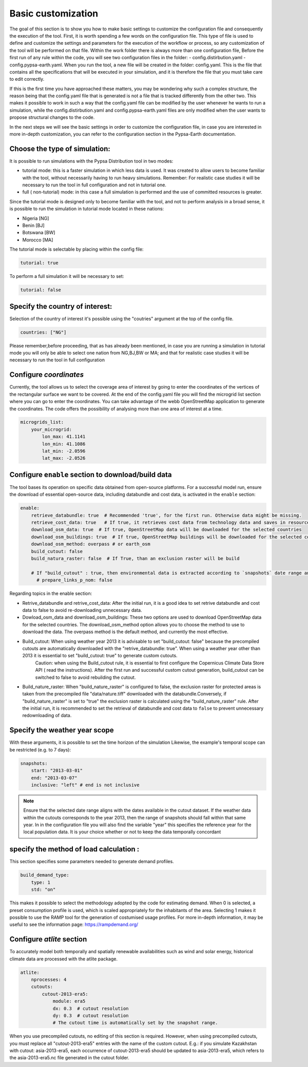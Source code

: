 .. SPDX-FileCopyrightText:  PyPSA-Earth and PyPSA-Eur Authors
..
.. SPDX-License-Identifier: CC-BY-4.0

.. _customization_basic1:

#######################
Basic customization
#######################

The goal of this section is to show you how to make basic settings to customize the configuration file and consequently the execution of the tool.
First, it is worth spending a few words on the configuration file.
This type of file is used to define and customize the settings and parameters for the execution of the workflow or process, so any customization of the tool will be performed on that file. 
Within the work folder there is always more than one configuration file, Before the first run of any rule within the code, you will see two configuration files in the folder: 
- config.distirbution.yaml 
- config.pypsa-earth.yaml.
When you run the tool, a new file will be created in the folder: config.yaml.
This is the file that contains all the specifications that will be executed in your simulation,
and it is therefore the file that you must take care to edit correctly.

If this is the first time you have approached these matters, you may be wondering why such a complex structure, the reason being that the config.yaml file that is generated is not a file that is tracked 
differently from the other two. This makes it possible to work in such a way that the config.yaml file can be modified by the user whenever he wants to run a simulation, 
while the config.distirbution.yaml and config.pypsa-earth.yaml files are only modified when the user wants to propose structural changes to the code.


In the next steps we will see the basic settings in order to customize the configuration file, in case you are interested in more in-depth customization, you can refer to the configuration section in the Pypsa-Earth documentation.

Choose the type of simulation:
--------------------------------------
It is possible to run simulations with the Pypsa Distribution tool in two modes:

- tutorial mode: this is a faster simulation in which less data is used. It was created to allow users to become familiar with the tool, without necessarily having to run heavy simulations.
  Remember: For realistic case studies it will be necessary to run the tool in full configuration and not in tutorial one.
- full ( non-tutorial) mode: in this case a full simulation is performed and the use of committed resources is greater.

Since the tutorial mode is designed only to become familiar with the tool, and not to perform analysis in a broad sense, it is possible to run the simulation in tutorial mode located in these nations: 

- Nigeria [NG]
- Benin [BJ]
- Botswana [BW]
- Morocco [MA]

The tutorial mode is selectable by placing within the config file:

.. code:: yaml

    tutorial: true

To perform a full simulation it will be necessary to set:

.. code:: yaml

    tutorial: false


Specify the country of interest:
--------------------------------------

Selection of the country of interest it's possible using the "coutries" argument at the top of the config file.

.. code:: yaml

    countries: ["NG"]


Please remember,before proceeding, that as has already been mentioned, in case you are running a simulation in tutorial mode you will only be able to select one nation from NG,BJ,BW or MA; 
and that for realistic case studies it will be necessary to run the tool in full configuration

Configure `coordinates`
--------------------------
Currently, the tool allows us to select the coverage area of interest by going to enter the coordinates of the vertices of the rectangular surface we want to be covered.
At the end of the config.yaml file you will find the microgrid list section where you can go to enter the coordinates. 
You can take advantage of the webb OpenStreetMap application to generate the coordinates.
The code offers the possibility of analysing more than one area of interest at a time.

.. code:: yaml

    microgrids_list:
        your_microgrid:
            lon_max: 41.1141
            lon_min: 41.1086
            lat_min: -2.0596
            lat_max: -2.0526


Configure ``enable`` section to download/build data
---------------------------------------------------------
The tool bases its operation on specific data obtained from open-source platforms. 
For a successful model run, ensure the download of essential open-source data, including databundle and cost data, is activated in the ``enable`` section:

.. code:: yaml

    enable:
        retrieve_databundle: true  # Recommended 'true', for the first run. Otherwise data might be missing.
        retrieve_cost_data: true   # If true, it retrieves cost data from technology data and saves in resources/costs.csv, if false uses cost data in data/costs.csv
        download_osm_data: true  # If true, OpenStreetMap data will be downloaded for the selected countries
        download_osm_buildings: true  # If true, OpenStreetMap buildings will be downloaded for the selected countries
        download_osm_method: overpass # or earth_osm
        build_cutout: false
        build_natura_raster: false  # If True, than an exclusion raster will be build
        
        # If "build_cutout" : true, then environmental data is extracted according to `snapshots` date range and `countries`
          # prepare_links_p_nom: false


Regarding topics in the enable section:

- Retrive_databundle and retrive_cost_data: After the initial run, it is a good idea to set retrive databundle and cost data to false to avoid re-downloading unnecessary data.
- Dowload_osm_data and download_osm_buildings: These two options are used to download OpenStreetMap data for the selected countries. The download_osm_method option allows you to choose the method to use to download the data. The overpass method is the default method, and currently the most effective.
- Build_cutout: When using weather year 2013 it is advisable to set "build_cutout: false" because the precompiled cutouts are automatically downloaded with the "retrive_databundle: true". When using a weather year other than 2013 it is essential to set "build_cutout: true" to generate custom cutouts.
    Caution: when using the Build_cutout rule, it is essential to first configure the Copernicus Climate Data Store API ( read the instructions).
    After the first run and successful custom cutout generation, build_cutout can be switched to false to avoid rebuilding the cutout.
- Build_nature_raster: When "build_nature_raster" is configured to false, the exclusion raster for protected areas is taken from the precompiled file "data/nature.tiff" downloaded with the databundle.Conversely, if "build_nature_raster" is set to "true" the exclusion raster is calculated using the "build_nature_raster" rule.
  After the initial run, it is recommended to set the retrieval of databundle and cost data to ``false`` to prevent unnecessary redownloading of data.


Specify the weather year scope
------------------------------
With these arguments, it is possible to set the time horizon of the simulation
Likewise, the example's temporal scope can be restricted (e.g. to 7 days):

.. code:: yaml

    snapshots:
        start: "2013-03-01"
        end: "2013-03-07"
        inclusive: "left" # end is not inclusive

.. note::

    Ensure that the selected date range aligns with the dates available in the cutout dataset. If the weather data within the cutouts corresponds to the year 2013, 
    then the range of snapshots should fall within that same year.
    In in the configuration file you will also find the variable "year" this specifies the reference year for the local population data. 
    It is your choice whether or not to keep the data temporally concordant

specify the method of load calculation :
-----------------------

This section specifies some parameters needed to generate demand profiles. 

.. code:: yaml

    build_demand_type:
        type: 1
        std: "on"

This makes it possible to select the methodology adopted by the code for estimating demand. 
When 0 is selected, a preset consumption profile is used, which is scaled appropriately for the inhabitants of the area. 
Selecting 1 makes it possible to use the RAMP tool for the generation of costumised usage profiles. 
For more in-depth information, it may be useful to see the information page: https://rampdemand.org/

Configure `atlite` section
--------------------------

To accurately model both temporally and spatially renewable availabilities such as wind and solar energy, historical climate data are processed with the atlite package.

.. code:: yaml

    atlite:
        nprocesses: 4
        cutouts:
            cutout-2013-era5:
                module: era5
                dx: 0.3  # cutout resolution
                dy: 0.3  # cutout resolution
                # The cutout time is automatically set by the snapshot range.

When you use precompiled cutouts, no editing of this section is required. 
However, when using precompiled cutouts, you must replace all "cutout-2013-era5" entries with the name of the custom cutout.
E.g.: if you simulate Kazakhstan with cutout: asia-2013-era5, each occurrence of cutout-2013-era5 should be updated to asia-2013-era5, which refers to the asia-2013-era5.nc file generated in the cutout folder.
